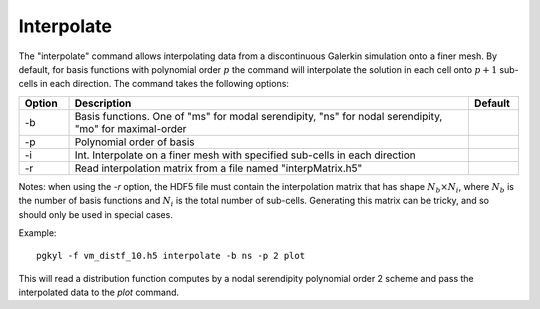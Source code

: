 Interpolate
+++++++++++

The "interpolate" command allows interpolating data from a
discontinuous Galerkin simulation onto a finer mesh. By default, for
basis functions with polynomial order :math:`p` the command will
interpolate the solution in each cell onto :math:`p+1` sub-cells in
each direction. The command takes the following options:

.. list-table::
   :widths: 10, 80, 10
   :header-rows: 1

   * - Option
     - Description
     - Default
   * - -b
     - Basis functions. One of  "ms" for modal serendipity, "ns" for nodal serendipity, "mo" for maximal-order
     -
   * - -p
     - Polynomial order of basis
     -
   * - -i
     -  Int. Interpolate on a finer mesh with specified sub-cells in each direction
     -
   * - -r
     - Read interpolation matrix from a file named "interpMatrix.h5"
     -

Notes: when using the `-r` option, the HDF5 file must contain the
interpolation matrix that has shape :math:`N_b \times N_i`, where
:math:`N_b` is the number of basis functions and :math:`N_i` is the
total number of sub-cells. Generating this matrix can be tricky, and
so should only be used in special cases.

Example::

  pgkyl -f vm_distf_10.h5 interpolate -b ns -p 2 plot


This will read a distribution function computes by a nodal serendipity
polynomial order 2 scheme and pass the interpolated data to the *plot*
command.
